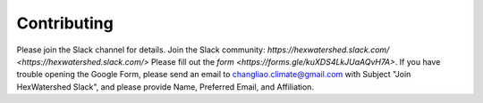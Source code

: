 ============
Contributing
============

Please join the Slack channel for details.
Join the Slack community: `https://hexwatershed.slack.com/ <https://hexwatershed.slack.com/>` 
Please fill out the `form <https://forms.gle/kuXDS4LkJUaAQvH7A>`. If you have trouble opening the Google Form, please send an email to changliao.climate@gmail.com with Subject "Join HexWatershed Slack", and please provide Name, Preferred Email, and Affiliation.
